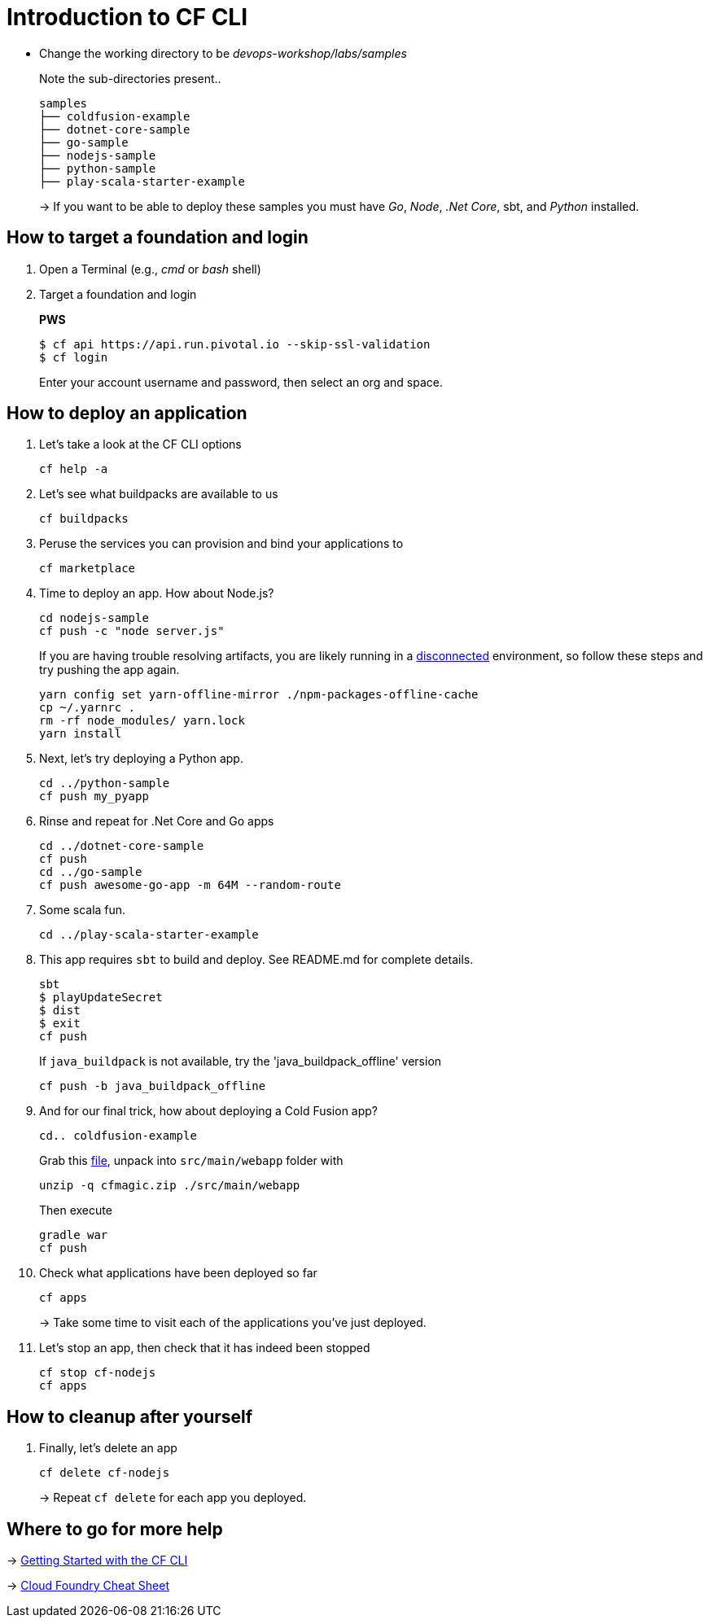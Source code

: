 = Introduction to CF CLI

- Change the working directory to be _devops-workshop/labs/samples_
+
Note the sub-directories present..
+
[source, bash]
---------------------------------------------------------------------
samples
├── coldfusion-example
├── dotnet-core-sample
├── go-sample
├── nodejs-sample
├── python-sample
├── play-scala-starter-example
---------------------------------------------------------------------
+
-> If you want to be able to deploy these samples you must have _Go_, _Node_, _.Net Core_, sbt, and _Python_ installed.

== How to target a foundation and login

. Open a Terminal (e.g., _cmd_ or _bash_ shell)

. Target a foundation and login
+
*PWS*
+
----
$ cf api https://api.run.pivotal.io --skip-ssl-validation
$ cf login
----
+
Enter your account username and password, then select an org and space.

== How to deploy an application

. Let's take a look at the CF CLI options
+
  cf help -a

. Let's see what buildpacks are available to us
+
  cf buildpacks

. Peruse the services you can provision and bind your applications to
+
  cf marketplace

. Time to deploy an app. How about Node.js?
+
  cd nodejs-sample
  cf push -c "node server.js"
+
If you are having trouble resolving artifacts, you are likely running in a https://docs.cloudfoundry.org/buildpacks/node/index.html#yarn_disconnected[disconnected] environment, so follow these steps and try pushing the app again.
+
  yarn config set yarn-offline-mirror ./npm-packages-offline-cache
  cp ~/.yarnrc .
  rm -rf node_modules/ yarn.lock
  yarn install

. Next, let's try deploying a Python app.
+
  cd ../python-sample
  cf push my_pyapp

. Rinse and repeat for .Net Core and Go apps
+
  cd ../dotnet-core-sample
  cf push
  cd ../go-sample
  cf push awesome-go-app -m 64M --random-route

. Some scala fun.
+
  cd ../play-scala-starter-example
+
. This app requires `sbt` to build and deploy.  See README.md for complete details.
+
  sbt
  $ playUpdateSecret
  $ dist
  $ exit
  cf push
+
If `java_buildpack` is not available, try the 'java_buildpack_offline' version
+
  cf push -b java_buildpack_offline
+
. And for our final trick, how about deploying a Cold Fusion app?
+
  cd.. coldfusion-example
+
Grab this https://storage.googleapis.com/cphillipson-workshops/devops-workshop/devops-workshop-cfmagic.zip[file], unpack into `src/main/webapp` folder with
+
  unzip -q cfmagic.zip ./src/main/webapp
+
Then execute
+
  gradle war
  cf push

. Check what applications have been deployed so far
+
  cf apps
+
-> Take some time to visit each of the applications you've just deployed.

. Let's stop an app, then check that it has indeed been stopped
+
  cf stop cf-nodejs
  cf apps

== How to cleanup after yourself

. Finally, let's delete an app
+
  cf delete cf-nodejs
+
-> Repeat `cf delete` for each app you deployed.

== Where to go for more help

-> https://docs.cloudfoundry.org/cf-cli/getting-started.html[Getting Started with the CF CLI]

-> http://www.appservgrid.com/refcards/refcards/dzonerefcards/rc207-010d-cloud-foundry.pdf[Cloud Foundry Cheat Sheet]
